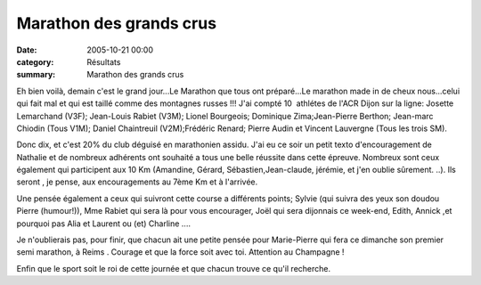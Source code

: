 Marathon des grands crus
========================

:date: 2005-10-21 00:00
:category: Résultats
:summary: Marathon des grands crus

Eh bien voilà, demain c'est le grand jour...Le Marathon que tous ont préparé...Le marathon made in de cheux nous...celui qui fait mal et qui est taillé comme des montagnes russes !!! J'ai compté 10  athlétes de l'ACR Dijon sur la ligne: Josette Lemarchand (V3F); Jean-Louis Rabiet (V3M); Lionel Bourgeois; Dominique Zima;Jean-Pierre Berthon; Jean-marc Chiodin (Tous V1M); Daniel Chaintreuil (V2M);Frédéric Renard; Pierre Audin et Vincent Lauvergne (Tous les trois SM).


Donc dix, et c'est 20% du club déguisé en marathonien assidu. J'ai eu ce soir un petit texto d'encouragement de Nathalie  et de nombreux adhérents ont souhaité a tous une belle réussite dans cette épreuve. Nombreux sont ceux également qui participent aux 10 Km (Amandine, Gérard, Sébastien,Jean-claude, jérémie, et j'en oublie sûrement. ..). Ils seront , je pense, aux encouragements au 7ème Km et à l'arrivée.


Une pensée également a ceux qui suivront cette course a différents points; Sylvie  (qui suivra des yeux son doudou Pierre (humour!)), Mme Rabiet  qui sera là pour vous encourager, Joël  qui sera dijonnais ce week-end, Edith, Annick ,et pourquoi pas Alia et Laurent ou (et) Charline ....


Je n'oublierais pas, pour finir, que chacun ait une petite pensée pour Marie-Pierre  qui fera ce dimanche son premier semi marathon, à Reims . Courage et que la force soit avec toi. Attention au Champagne !


Enfin que le sport soit le roi de cette journée et que chacun trouve ce qu'il recherche.
